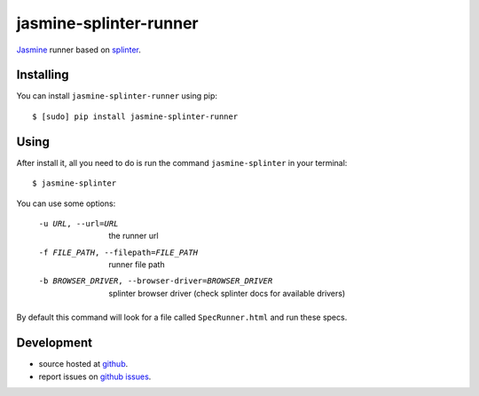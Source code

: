 jasmine-splinter-runner
=======================

`Jasmine <http://pivotal.github.com/jasmine/>`_ runner based on `splinter <http://splinter.cobrateam.info>`_.

Installing
----------

You can install ``jasmine-splinter-runner`` using pip: ::

    $ [sudo] pip install jasmine-splinter-runner

Using
-----

After install it, all you need to do is run the command ``jasmine-splinter`` in your terminal: ::

    $ jasmine-splinter

You can use some options:

    -u URL, --url=URL
                    the runner url

    -f FILE_PATH, --filepath=FILE_PATH
                    runner file path

    -b BROWSER_DRIVER, --browser-driver=BROWSER_DRIVER
                    splinter browser driver (check splinter docs for available drivers)


By default this command will look for a file called ``SpecRunner.html`` and run these specs.

Development
-----------

* source hosted at `github <http://github.com/cobrateam/jasmine-splinter-runner>`_.
* report issues on `github issues <http://github.com/cobrateam/jasmine-splinter/runner/issues>`_.
